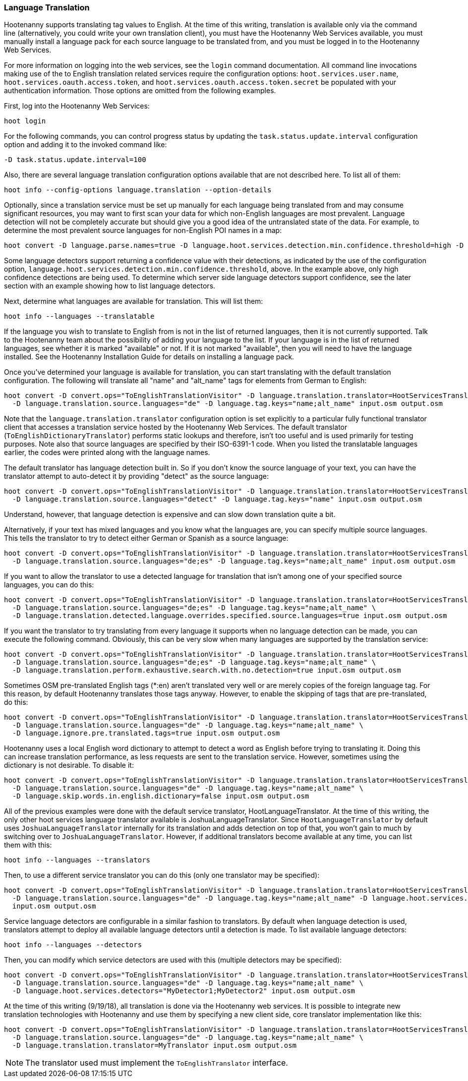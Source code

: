 
[[LanguageTranslation]]
=== Language Translation

Hootenanny supports translating tag values to English.  At the time of this writing, translation is available only via 
the command line (alternatively, you could write your own translation client), you must have the Hootenanny Web 
Services available, you must manually install a language pack for each source language to be translated from, and you must 
be logged in to the Hootenanny Web Services.

For more information on logging into the web services, see the `login` command documentation.  All command line 
invocations making use of the to English translation related services require the configuration options: `hoot.services.user.name`, `hoot.services.oauth.access.token`, and
`hoot.services.oauth.access.token.secret` be populated with your authentication information.  Those options are omitted 
from the following examples.

First, log into the Hootenanny Web Services:

-----------------------
hoot login
-----------------------

For the following commands, you can control progress status by updating the `task.status.update.interval` configuration 
option and adding it to the invoked command like:

-----------------------
-D task.status.update.interval=100
-----------------------

Also, there are several language translation configuration options available that are not described here.  To list all of 
them:

-------------------
hoot info --config-options language.translation --option-details
-------------------

Optionally, since a translation service must be set up manually for each language being translated from and may 
consume significant resources, you may want to first scan your data for which non-English languages are most prevalent.  Language detection will not be completely accurate but should give you a good idea of the untranslated state of the data. 
For example, to determine the most prevalent source languages for non-English POI names in a map:

-----------------------
hoot convert -D language.parse.names=true -D language.hoot.services.detection.min.confidence.threshold=high -D convert.ops="PoiCriterion;NonEnglishLanguageDetectionVisitor" input.osm output.osm
-----------------------

Some language detectors support returning a confidence value with their detections, as indicated by the use of the configuration option, `language.hoot.services.detection.min.confidence.threshold`, above.  In the example above, only 
high confidence detections are being used. To determine which server side language detectors support confidence, see the 
later section with an example showing how to list language detectors.

Next, determine what languages are available for translation.  This will list them:

-----------------------
hoot info --languages --translatable
-----------------------

If the language you wish to translate to English from is not in the list of returned languages, then it is not 
currently supported.  Talk to the Hootenanny team about the possibility of adding your language to the list. If your 
language is in the list of returned languages, see whether it is marked "available" or not.  If it is not marked 
"available", then you will need to have the language installed. See the Hootenanny Installation Guide for details on installing a language pack.

Once you've determined your language is available for translation, you can start translating with the default 
translation configuration. The following will translate all "name" and "alt_name" tags for elements from German to 
English:

-------------------
hoot convert -D convert.ops="ToEnglishTranslationVisitor" -D language.translation.translator=HootServicesTranslatorClient \
  -D language.translation.source.languages="de" -D language.tag.keys="name;alt_name" input.osm output.osm
-------------------

Note that the `language.translation.translator` configuration option is set explicitly to a particular fully 
functional translator client that accesses a translation service hosted by the Hootenanny Web Services.  The 
default translator (`ToEnglishDictionaryTranslator`) performs static lookups and therefore, isn't too useful and is 
used primarily for testing purposes.  Note also that source languages are specified by their ISO-6391-1 code. When you 
listed the translatable languages earlier, the codes were printed along with the language names.

The default translator has language detection built in.  So if you don't know the source language of your text, you can 
have the translator attempt to auto-detect it by providing "detect" as the source language:

-------------------
hoot convert -D convert.ops="ToEnglishTranslationVisitor" -D language.translation.translator=HootServicesTranslatorClient \
  -D language.translation.source.languages="detect" -D language.tag.keys="name" input.osm output.osm
-------------------

Understand, however, that language detection is expensive and can slow down translation quite a bit.

Alternatively, if your text has mixed languages and you know what the languages are, you can specify multiple 
source languages. This tells the translator to try to detect either German or Spanish as a source language:

-------------------
hoot convert -D convert.ops="ToEnglishTranslationVisitor" -D language.translation.translator=HootServicesTranslatorClient \
  -D language.translation.source.languages="de;es" -D language.tag.keys="name;alt_name" input.osm output.osm
-------------------

If you want to allow the translator to use a detected language for translation that isn't among one of your specified 
source languages, you can do this:

-------------------
hoot convert -D convert.ops="ToEnglishTranslationVisitor" -D language.translation.translator=HootServicesTranslatorClient \
  -D language.translation.source.languages="de;es" -D language.tag.keys="name;alt_name" \
  -D language.translation.detected.language.overrides.specified.source.languages=true input.osm output.osm
-------------------

If you want the translator to try translating from every language it supports when no language detection can be made, you can execute the following command. Obviously, this can be very slow when many languages are supported by the translation service:

-------------------
hoot convert -D convert.ops="ToEnglishTranslationVisitor" -D language.translation.translator=HootServicesTranslatorClient \
  -D language.translation.source.languages="de;es" -D language.tag.keys="name;alt_name" \
  -D language.translation.perform.exhaustive.search.with.no.detection=true input.osm output.osm
-------------------

Sometimes OSM pre-translated English tags (*:en) aren't translated very well or are merely copies of the foreign 
language tag.  For this reason, by default Hootenanny translates those tags anyway.  However, to enable the skipping of tags that are pre-translated, do this:

-------------------
hoot convert -D convert.ops="ToEnglishTranslationVisitor" -D language.translation.translator=HootServicesTranslatorClient \
  -D language.translation.source.languages="de" -D language.tag.keys="name;alt_name" \
  -D language.ignore.pre.translated.tags=true input.osm output.osm
-------------------

Hootenanny uses a local English word dictionary to attempt to detect a word as English before trying to translating it. 
Doing this can increase translation performance, as less requests are sent to the translation service.  However, 
sometimes using the dictionary is not desirable. To disable it:

-------------------
hoot convert -D convert.ops="ToEnglishTranslationVisitor" -D language.translation.translator=HootServicesTranslatorClient \
  -D language.translation.source.languages="de" -D language.tag.keys="name;alt_name" \
  -D language.skip.words.in.english.dictionary=false input.osm output.osm
-------------------

All of the previous examples were done with the default service translator, HootLanguageTranslator.  At the time of 
this writing, the only other hoot services language translator available is JoshuaLanguageTranslator. Since `HootLanguageTranslator` by default uses `JoshuaLanguageTranslator` internally for its translation and adds detection on 
top of that, you won't gain to much by switching over to `JoshuaLanguageTranslator`.  However, if additional 
translators become available at any time, you can list them with this:

-----------------------
hoot info --languages --translators
-----------------------

Then, to use a different service translator you can do this (only one translator may be specified):

-----------------------
hoot convert -D convert.ops="ToEnglishTranslationVisitor" -D language.translation.translator=HootServicesTranslatorClient \
  -D language.translation.source.languages="de" -D language.tag.keys="name;alt_name" -D language.hoot.services.translator=MyTranslator \
  input.osm output.osm
-----------------------

Service language detectors are configurable in a similar fashion to translators.  By default when language detection is 
used, translators attempt to deploy all available language detectors until a detection is made. To list available 
language detectors:

-----------------------
hoot info --languages --detectors
-----------------------

Then, you can modify which service detectors are used with this (multiple detectors may be specified):

-----------------------
hoot convert -D convert.ops="ToEnglishTranslationVisitor" -D language.translation.translator=HootServicesTranslatorClient \
  -D language.translation.source.languages="de" -D language.tag.keys="name;alt_name" \
  -D language.hoot.services.detectors="MyDetector1;MyDetector2" input.osm output.osm
-----------------------

At the time of this writing (9/19/18), all translation is done via the Hootenanny web services. It is possible to 
integrate new translation technologies with Hootenanny and use them by specifying a new client side, core translator implementation like this:

-------------------
hoot convert -D convert.ops="ToEnglishTranslationVisitor" -D language.translation.translator=HootServicesTranslatorClient \
  -D language.translation.source.languages="de" -D language.tag.keys="name;alt_name" \
  -D language.translation.translator=MyTranslator input.osm output.osm
-------------------

NOTE: The translator used must implement the `ToEnglishTranslator` interface.

